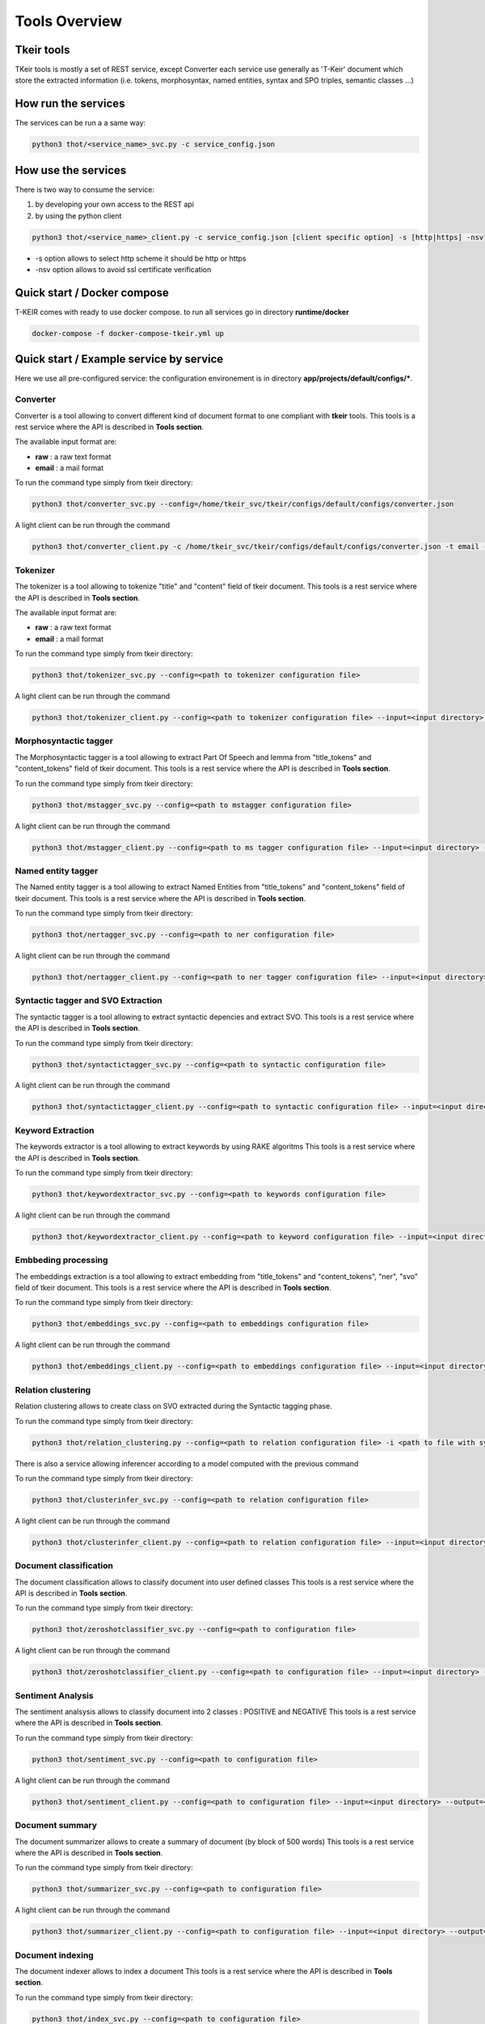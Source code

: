***************
Tools Overview
***************

===========
Tkeir tools
===========

TKeir tools is mostly a set of REST service, except Converter each service use generally as 'T-Keir' document 
which store the extracted information (i.e. tokens, morphosyntax, named entities, syntax and SPO triples, semantic classes ...)

====================
How run the services
====================

The services can be run a a same way:

.. code-block:: shell

  python3 thot/<service_name>_svc.py -c service_config.json


====================
How use the services
====================

There is two way to consume the service:

1. by developing your own access to the REST api
2. by using the python client

.. code-block:: shell

  python3 thot/<service_name>_client.py -c service_config.json [client specific option] -s [http|https] -nsv

* -s option allows to select http scheme it should be http or https
* -nsv option allows to avoid ssl certificate verification


============================
Quick start / Docker compose
============================

T-KEIR comes with ready to use docker compose. to run all services go in directory **runtime/docker**

.. code-block:: shell

  docker-compose -f docker-compose-tkeir.yml up


========================================
Quick start / Example service by service
========================================

Here we use all pre-configured service: the configuration environement is in  directory **app/projects/default/configs/***.

Converter
---------

Converter is a tool allowing to convert different kind of document format to one compliant with **tkeir** tools.
This tools is a rest service where the API is described in **Tools  section**.

The available input format are:

* **raw** : a raw text format
* **email** : a mail format

To run the command type simply from tkeir directory:

.. code-block:: shell 
  
  python3 thot/converter_svc.py --config=/home/tkeir_svc/tkeir/configs/default/configs/converter.json

A light client can be run through the command

.. code-block:: shell 
  
  python3 thot/converter_client.py -c /home/tkeir_svc/tkeir/configs/default/configs/converter.json -t email -i /home/tkeir_svc/tkeir/thot/tests/data/test-raw/mail -o /home/tkeir_svc/tkeir/thot/tests/data/test-inputs/ 


Tokenizer
---------

The tokenizer is a tool allowing to tokenize "title" and "content" field of tkeir document.
This tools is a rest service where the API is described in **Tools  section**.

The available input format are:

* **raw** : a raw text format
* **email** : a mail format

To run the command type simply from tkeir directory:

.. code-block:: shell 
  
  python3 thot/tokenizer_svc.py --config=<path to tokenizer configuration file>

A light client can be run through the command

.. code-block:: shell 
  
  python3 thot/tokenizer_client.py --config=<path to tokenizer configuration file> --input=<input directory> --output=<output directory>

Morphosyntactic tagger
----------------------

The Morphosyntactic tagger is a tool allowing to extract Part Of Speech and lemma from "title_tokens" and "content_tokens" field of tkeir document.
This tools is a rest service where the API is described in **Tools  section**.

To run the command type simply from tkeir directory:

.. code-block:: shell 
  
  python3 thot/mstagger_svc.py --config=<path to mstagger configuration file>


A light client can be run through the command

.. code-block:: shell 
  
  python3 thot/mstagger_client.py --config=<path to ms tagger configuration file> --input=<input directory> --output=<output directory>


Named entity tagger
-------------------

The Named entity tagger is a tool allowing to extract Named Entities from "title_tokens" and "content_tokens" field of tkeir document.
This tools is a rest service where the API is described in **Tools  section**.

To run the command type simply from tkeir directory:

.. code-block:: shell 

  python3 thot/nertagger_svc.py --config=<path to ner configuration file>

A light client can be run through the command

.. code-block:: shell 
  
  python3 thot/nertagger_client.py --config=<path to ner tagger configuration file> --input=<input directory> --output=<output directory>


Syntactic tagger and SVO Extraction
-----------------------------------

The syntactic tagger is a tool allowing to extract syntactic depencies and extract SVO.
This tools is a rest service where the API is described in **Tools  section**.

To run the command type simply from tkeir directory:

.. code-block:: shell 

  python3 thot/syntactictagger_svc.py --config=<path to syntactic configuration file>

A light client can be run through the command

.. code-block:: shell 
  
  python3 thot/syntactictagger_client.py --config=<path to syntactic configuration file> --input=<input directory> --output=<output directory>


Keyword Extraction
------------------

The keywords extractor is a tool allowing to extract keywords by using RAKE algoritms
This tools is a rest service where the API is described in **Tools  section**.

To run the command type simply from tkeir directory:

.. code-block:: shell 

  python3 thot/keywordextractor_svc.py --config=<path to keywords configuration file>

A light client can be run through the command

.. code-block:: shell 
  
  python3 thot/keywordextractor_client.py --config=<path to keyword configuration file> --input=<input directory> --output=<output directory>


Embbeding processing
--------------------

The embeddings extraction is a tool allowing to extract embedding from "title_tokens" and "content_tokens", "ner", "svo" field of tkeir document.
This tools is a rest service where the API is described in **Tools  section**.

To run the command type simply from tkeir directory:

.. code-block:: shell 
  
  python3 thot/embeddings_svc.py --config=<path to embeddings configuration file>

A light client can be run through the command

.. code-block:: shell 
  
  python3 thot/embeddings_client.py --config=<path to embeddings configuration file> --input=<input directory> --output=<output directory>


Relation clustering
-------------------

Relation clustering allows to create class on SVO extracted during the Syntactic tagging phase.

To run the command type simply from tkeir directory:

.. code-block:: shell 
 
  python3 thot/relation_clustering.py --config=<path to relation configuration file> -i <path to file with syntactic data extracted> -o <path to output folder>


There is also a service allowing inferencer according to a model computed with the previous command

To run the command type simply from tkeir directory:

.. code-block:: shell 

  python3 thot/clusterinfer_svc.py --config=<path to relation configuration file>

A light client can be run through the command

.. code-block:: shell 
  
  python3 thot/clusterinfer_client.py --config=<path to relation configuration file> --input=<input directory> --output=<output directory>



Document classification
-----------------------

The document classification allows to classify document into user defined classes
This tools is a rest service where the API is described in **Tools  section**.

To run the command type simply from tkeir directory:

.. code-block:: shell 
  
  python3 thot/zeroshotclassifier_svc.py --config=<path to configuration file>

A light client can be run through the command

.. code-block:: shell 
  
  python3 thot/zeroshotclassifier_client.py --config=<path to configuration file> --input=<input directory> --output=<output directory>


Sentiment Analysis
------------------

The sentiment analsysis allows to classify document into 2 classes : POSITIVE and NEGATIVE
This tools is a rest service where the API is described in **Tools  section**.

To run the command type simply from tkeir directory:

.. code-block:: shell 
  
  python3 thot/sentiment_svc.py --config=<path to configuration file>

A light client can be run through the command

.. code-block:: shell 
  
  python3 thot/sentiment_client.py --config=<path to configuration file> --input=<input directory> --output=<output directory>


Document summary
----------------

The document summarizer allows to create a summary of document (by block of 500 words)
This tools is a rest service where the API is described in **Tools  section**.

To run the command type simply from tkeir directory:

.. code-block:: shell 
  
  python3 thot/summarizer_svc.py --config=<path to configuration file>

A light client can be run through the command

.. code-block:: shell 
  
  python3 thot/summarizer_client.py --config=<path to configuration file> --input=<input directory> --output=<output directory> -m <min length> -M <max length>

Document indexing
-----------------

The document indexer allows to index a document
This tools is a rest service where the API is described in **Tools  section**.

To run the command type simply from tkeir directory:

.. code-block:: shell 
  
  python3 thot/index_svc.py --config=<path to configuration file>

A light client can be run through the command

.. code-block:: shell 
  
  python3 thot/index_client.py --config=<path to configuration file> --input=<input directory>


Another way to index a directory is to use the tool tkeir2index







